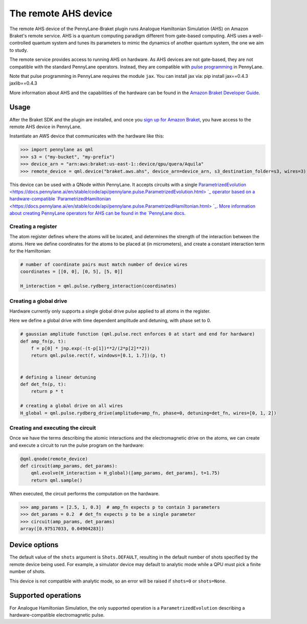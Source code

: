 The remote AHS device
=====================

The remote AHS device of the PennyLane-Braket plugin runs Analogue Hamiltonian Simulation (AHS) on
Amazon Braket's remote service. AHS is a quantum computing paradigm different from gate-based computing.
AHS uses a well-controlled quantum system and tunes its parameters to mimic the dynamics of another quantum
system, the one we aim to study.

The remote service provides access to running AHS on hardware. As AHS devices are not gate-based, they are not
compatible with the standard PennyLane operators. Instead, they are compatible with `pulse programming <https://docs.pennylane.ai/en/stable/code/qml_pulse.html>`_ in PennyLane.

Note that pulse programming in PennyLane requires the module ``jax``. You can install jax via: pip install jax==0.4.3 jaxlib==0.4.3

More information about AHS and the capabilities of the hardware can be found in the `Amazon Braket Developer Guide <https://docs.aws.amazon.com/braket/latest/developerguide/braket-devices.html#braket-qpu-partner-quera>`_.

Usage
~~~~~

After the Braket SDK and the plugin are installed, and once you
`sign up for Amazon Braket <https://docs.aws.amazon.com/braket/latest/developerguide/braket-enable-overview.html>`_,
you have access to the remote AHS device in PennyLane.

Instantiate an AWS device that communicates with the hardware like this:

>>> import pennylane as qml
>>> s3 = ("my-bucket", "my-prefix")
>>> device_arn = "arn:aws:braket:us-east-1::device/qpu/quera/Aquila"
>>> remote_device = qml.device("braket.aws.ahs", device_arn=device_arn, s3_destination_folder=s3, wires=3)

This device can be used with a QNode within PennyLane. It accepts circuits with a single `ParametrizedEvolution <https://docs.pennylane.ai/en/stable/code/api/pennylane.pulse.ParametrizedEvolution.html> `_
operator based on a hardware-compatible `ParametrizedHamiltonian <https://docs.pennylane.ai/en/stable/code/api/pennylane.pulse.ParametrizedHamiltonian.html> `_.
More information about creating PennyLane operators for AHS can be
found in the `PennyLane docs <https://docs.pennylane.ai/en/stable/code/qml_pulse.html>`_.

Creating a register
^^^^^^^^^^^^^^^^^^^

The atom register defines where the atoms will be located, and determines the strength of the interaction
between the atoms. Here we define coordinates for the atoms to be placed at (in micrometers), and create a constant
interaction term for the Hamiltonian:

.. code-block:: python

    # number of coordinate pairs must match number of device wires
    coordinates = [[0, 0], [0, 5], [5, 0]]

    H_interaction = qml.pulse.rydberg_interaction(coordinates)

Creating a global drive
^^^^^^^^^^^^^^^^^^^^^^^

Hardware currently only supports a single global drive pulse applied to all atoms in the register.

Here we define a global drive with time dependent amplitude and detuning, with phase set to 0.

.. code-block:: python

    # gaussian amplitude function (qml.pulse.rect enforces 0 at start and end for hardware)
    def amp_fn(p, t):
        f = p[0] * jnp.exp(-(t-p[1])**2/(2*p[2]**2))
        return qml.pulse.rect(f, windows=[0.1, 1.7])(p, t)


    # defining a linear detuning
    def det_fn(p, t):
        return p * t

    # creating a global drive on all wires
    H_global = qml.pulse.rydberg_drive(amplitude=amp_fn, phase=0, detuning=det_fn, wires=[0, 1, 2])

Creating and executing the circuit
^^^^^^^^^^^^^^^^^^^^^^^^^^^^^^^^^^

Once we have the terms describing the atomic interactions and the electromagnetic drive on the atoms, we can create
and execute a circuit to run the pulse program on the hardware:

.. code-block:: python

    @qml.qnode(remote_device)
    def circuit(amp_params, det_params):
        qml.evolve(H_interaction + H_global)([amp_params, det_params], t=1.75)
        return qml.sample()

When executed, the circuit performs the computation on the hardware.

>>> amp_params = [2.5, 1, 0.3]  # amp_fn expects p to contain 3 parameters
>>> det_params = 0.2  # det_fn expects p to be a single parameter
>>> circuit(amp_params, det_params)
array([0.97517033, 0.04904283])

Device options
~~~~~~~~~~~~~~

The default value of the ``shots`` argument is ``Shots.DEFAULT``, resulting in the default number of
shots specified by the remote device being used. For example, a simulator device may default to
analytic mode while a QPU must pick a finite number of shots.

This device is not compatible with analytic mode, so an error will be raised if ``shots=0`` or ``shots=None``.

Supported operations
~~~~~~~~~~~~~~~~~~~~

For Analogue Hamiltonian Simulation, the only supported operation is a ``ParametrizedEvolution``
describing a hardware-compatible electromagnetic pulse.

